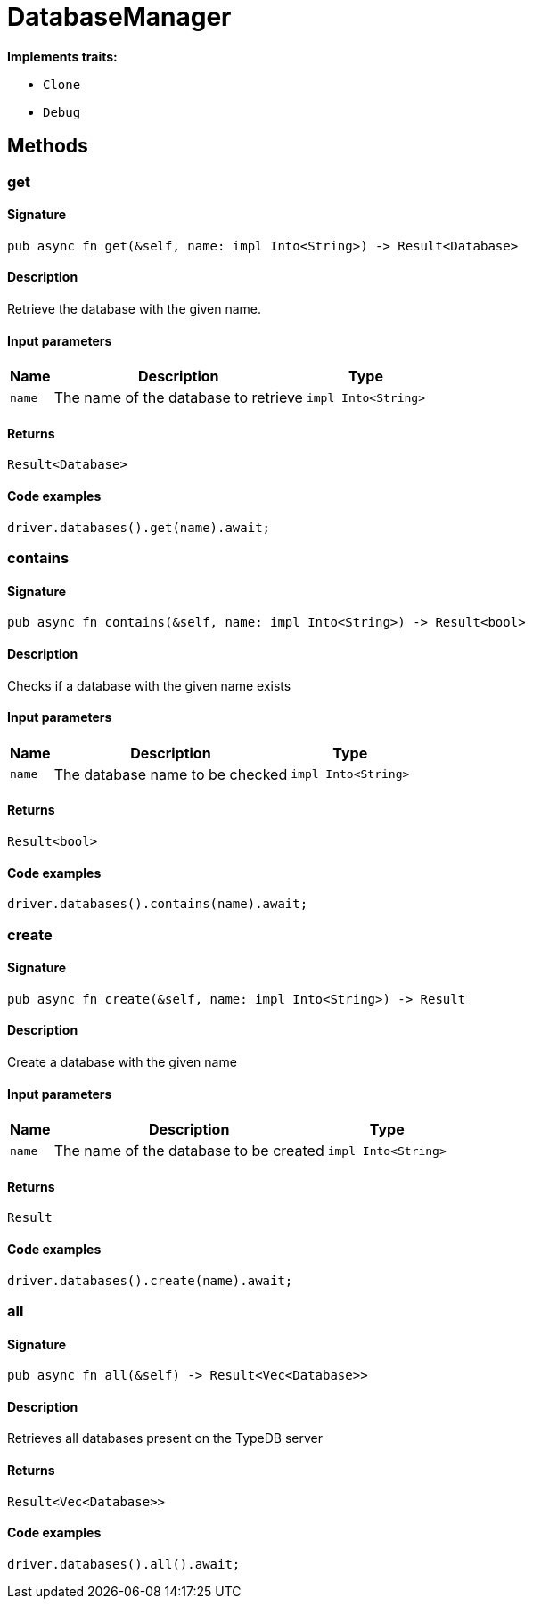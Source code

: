 [#_struct_DatabaseManager]
= DatabaseManager

*Implements traits:*

* `Clone`
* `Debug`

== Methods

// tag::methods[]
[#_struct_DatabaseManager_method_get]
=== get

==== Signature

[source,rust]
----
pub async fn get(&self, name: impl Into<String>) -> Result<Database>
----

==== Description

Retrieve the database with the given name.

==== Input parameters

[cols="~,~,~"]
[options="header"]
|===
|Name |Description |Type
a| `name` a| The name of the database to retrieve a| `impl Into<String>` 
|===

==== Returns

[source,rust]
----
Result<Database>
----

==== Code examples

[source,rust]
----
driver.databases().get(name).await;
----

[#_struct_DatabaseManager_method_contains]
=== contains

==== Signature

[source,rust]
----
pub async fn contains(&self, name: impl Into<String>) -> Result<bool>
----

==== Description

Checks if a database with the given name exists

==== Input parameters

[cols="~,~,~"]
[options="header"]
|===
|Name |Description |Type
a| `name` a| The database name to be checked a| `impl Into<String>` 
|===

==== Returns

[source,rust]
----
Result<bool>
----

==== Code examples

[source,rust]
----
driver.databases().contains(name).await;
----

[#_struct_DatabaseManager_method_create]
=== create

==== Signature

[source,rust]
----
pub async fn create(&self, name: impl Into<String>) -> Result
----

==== Description

Create a database with the given name

==== Input parameters

[cols="~,~,~"]
[options="header"]
|===
|Name |Description |Type
a| `name` a| The name of the database to be created a| `impl Into<String>` 
|===

==== Returns

[source,rust]
----
Result
----

==== Code examples

[source,rust]
----
driver.databases().create(name).await;
----

[#_struct_DatabaseManager_method_all]
=== all

==== Signature

[source,rust]
----
pub async fn all(&self) -> Result<Vec<Database>>
----

==== Description

Retrieves all databases present on the TypeDB server

==== Returns

[source,rust]
----
Result<Vec<Database>>
----

==== Code examples

[source,rust]
----
driver.databases().all().await;
----

// end::methods[]
